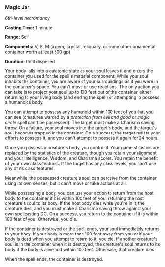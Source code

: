 *** Magic Jar
:PROPERTIES:
:CUSTOM_ID: magic-jar
:END:
/6th-level necromancy/

*Casting Time:* 1 minute

*Range:* Self

*Components:* V, S, M (a gem, crystal, reliquary, or some other
ornamental container worth at least 500 gp)

*Duration:* Until dispelled

Your body falls into a catatonic state as your soul leaves it and enters
the container you used for the spell's material component. While your
soul inhabits the container, you are aware of your surroundings as if
you were in the container's space. You can't move or use reactions. The
only action you can take is to project your soul up to 100 feet out of
the container, either returning to your living body (and ending the
spell) or attempting to possess a humanoids body.

You can attempt to possess any humanoid within 100 feet of you that you
can see (creatures warded by a /protection from evil and good/ or /magic
circle/ spell can't be possessed). The target must make a Charisma
saving throw. On a failure, your soul moves into the target's body, and
the target's soul becomes trapped in the container. On a success, the
target resists your efforts to possess it, and you can't attempt to
possess it again for 24 hours.

Once you possess a creature's body, you control it. Your game statistics
are replaced by the statistics of the creature, though you retain your
alignment and your Intelligence, Wisdom, and Charisma scores. You retain
the benefit of your own class features. If the target has any class
levels, you can't use any of its class features.

Meanwhile, the possessed creature's soul can perceive from the container
using its own senses, but it can't move or take actions at all.

While possessing a body, you can use your action to return from the host
body to the container if it is within 100 feet of you, returning the
host creature's soul to its body. If the host body dies while you're in
it, the creature dies, and you must make a Charisma saving throw against
your own spellcasting DC. On a success, you return to the container if
it is within 100 feet of you. Otherwise, you die.

If the container is destroyed or the spell ends, your soul immediately
returns to your body. If your body is more than 100 feet away from you
or if your body is dead when you attempt to return to it, you die. If
another creature's soul is in the container when it is destroyed, the
creature's soul returns to its body if the body is alive and within 100
feet. Otherwise, that creature dies.

When the spell ends, the container is destroyed.
